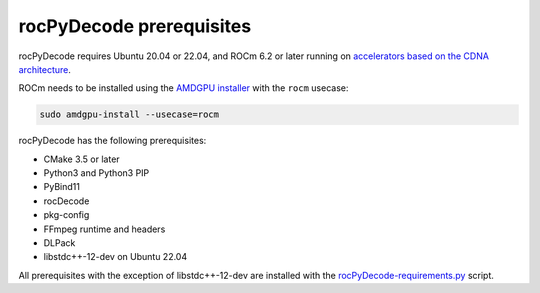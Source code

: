 .. meta::
  :description: rocPyDecode Installation Prerequisites
  :keywords: install, rocPyDecode, AMD, ROCm, prerequisites, dependencies, requirements

********************************************************************
rocPyDecode prerequisites
********************************************************************

rocPyDecode requires Ubuntu 20.04 or 22.04, and ROCm 6.2 or later running on `accelerators based on the CDNA architecture <https://rocm.docs.amd.com/projects/install-on-linux/en/latest/reference/system-requirements.html>`_.

ROCm needs to be installed using the `AMDGPU installer <https://rocm.docs.amd.com/projects/install-on-linux/en/latest/how-to/amdgpu-install.html>`_ with the ``rocm`` usecase:

.. code:: shell

  sudo amdgpu-install --usecase=rocm
    
rocPyDecode has the following prerequisites:

* CMake 3.5 or later
* Python3 and Python3 PIP
* PyBind11
* rocDecode
* pkg-config
* FFmpeg runtime and headers
* DLPack
* libstdc++-12-dev on Ubuntu 22.04

All prerequisites with the exception of libstdc++-12-dev are installed with the `rocPyDecode-requirements.py <https://github.com/ROCm/rocPyDecode/blob/develop/rocPyDecode-requirements.py>`_ script. 
